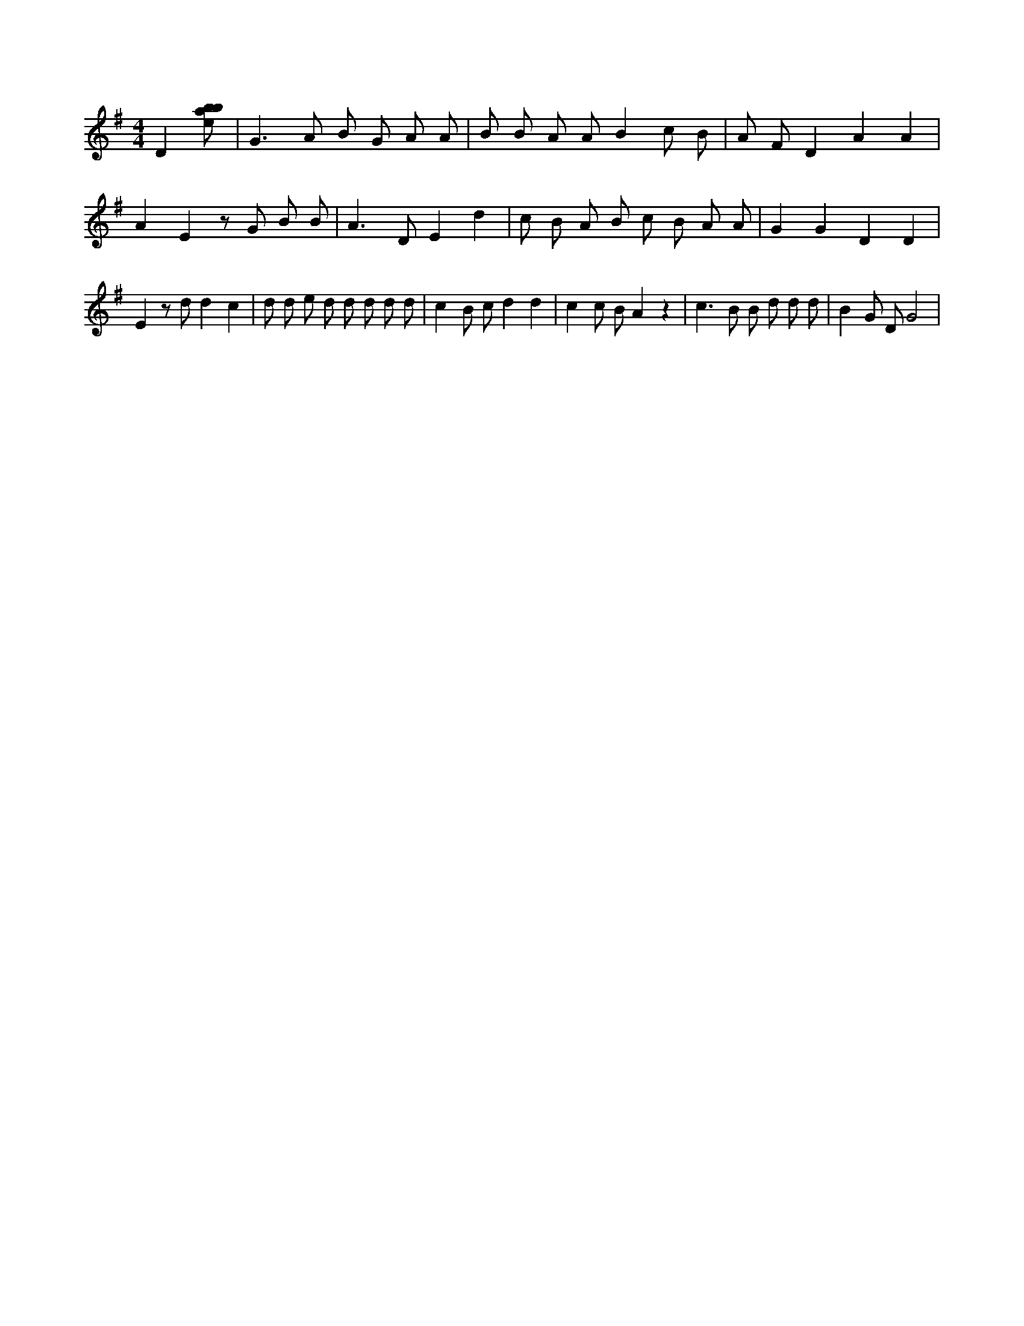X:763
L:1/8
M:4/4
K:Gclef
D2 [ebab] | G2 > A2 B G A A | B B A A B2 c B | A F D2 A2 A2 | A2 E2 z G B B | A2 > D2 E2 d2 | c B A B c B A A | G2 G2 D2 D2 | E2 z d d2 c2 | d d e d d d d d | c2 B c d2 d2 | c2 c B A2 z2 | c2 > B2 B d d d | B2 G D G4 |
